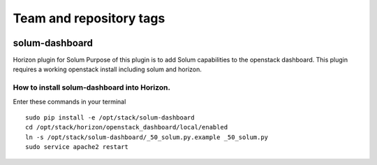 ========================
Team and repository tags
========================

.. image:: http://governance.openstack.org/badges/solum-dashboard.svg
    :target: http://governance.openstack.org/reference/tags/index.html

.. Change things from this point on

solum-dashboard
===============

Horizon plugin for Solum
Purpose of this plugin is to add Solum capabilities to the openstack dashboard.
This plugin requires a working openstack install including solum and horizon.

How to install solum-dashboard into Horizon.
--------------------------------------------

Enter these commands in your terminal
::

 sudo pip install -e /opt/stack/solum-dashboard
 cd /opt/stack/horizon/openstack_dashboard/local/enabled
 ln -s /opt/stack/solum-dashboard/_50_solum.py.example _50_solum.py
 sudo service apache2 restart

